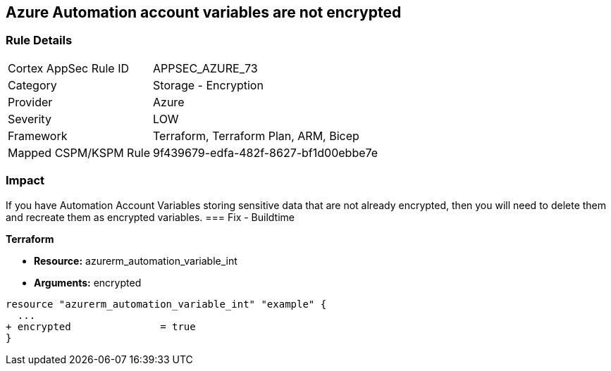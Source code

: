 == Azure Automation account variables are not encrypted


=== Rule Details

[cols="1,2"]
|===
|Cortex AppSec Rule ID |APPSEC_AZURE_73
|Category |Storage - Encryption
|Provider |Azure
|Severity |LOW
|Framework |Terraform, Terraform Plan, ARM, Bicep
|Mapped CSPM/KSPM Rule |9f439679-edfa-482f-8627-bf1d00ebbe7e
|===


=== Impact
If you have Automation Account Variables storing sensitive data that are not already encrypted, then you will need to delete them and recreate them as encrypted variables.
=== Fix - Buildtime


*Terraform* 


* *Resource:* azurerm_automation_variable_int
* *Arguments:* encrypted


[source,go]
----
resource "azurerm_automation_variable_int" "example" {
  ...
+ encrypted               = true
}
----
